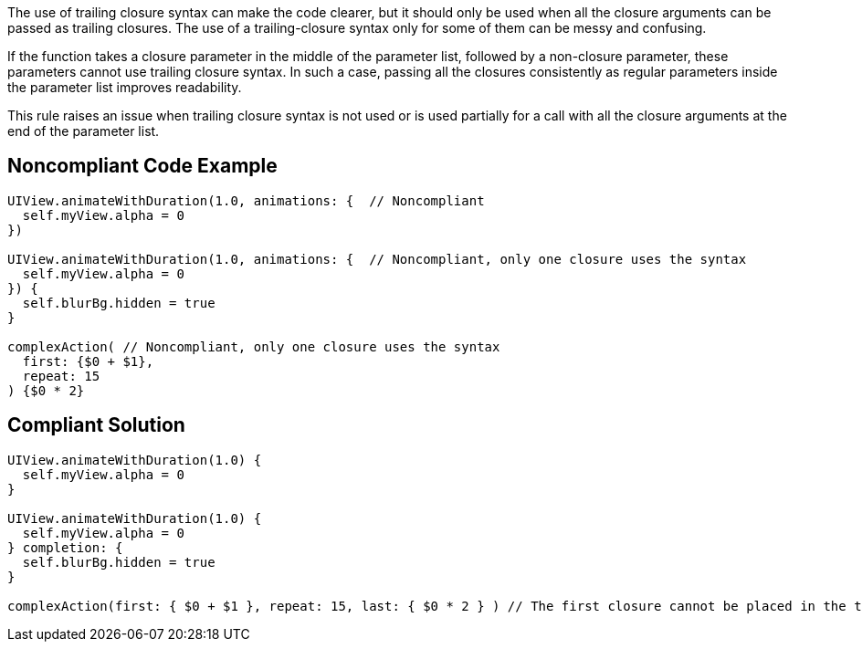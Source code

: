The use of trailing closure syntax can make the code clearer, but it should only be used when all the closure arguments can be passed as trailing closures. The use of a trailing-closure syntax only for some of them can be messy and confusing.

If the function takes a closure parameter in the middle of the parameter list, followed by a non-closure parameter, these parameters cannot use trailing closure syntax. In such a case, passing all the closures consistently as regular parameters inside the parameter list improves readability.

This rule raises an issue when trailing closure syntax is not used or is used partially for a call with all the closure arguments at the end of the parameter list.


== Noncompliant Code Example

----
UIView.animateWithDuration(1.0, animations: {  // Noncompliant
  self.myView.alpha = 0
})

UIView.animateWithDuration(1.0, animations: {  // Noncompliant, only one closure uses the syntax
  self.myView.alpha = 0
}) {
  self.blurBg.hidden = true
}

complexAction( // Noncompliant, only one closure uses the syntax
  first: {$0 + $1},
  repeat: 15
) {$0 * 2}
----


== Compliant Solution

----
UIView.animateWithDuration(1.0) {
  self.myView.alpha = 0
}

UIView.animateWithDuration(1.0) {
  self.myView.alpha = 0
} completion: {
  self.blurBg.hidden = true
}

complexAction(first: { $0 + $1 }, repeat: 15, last: { $0 * 2 } ) // The first closure cannot be placed in the trailing position
----

